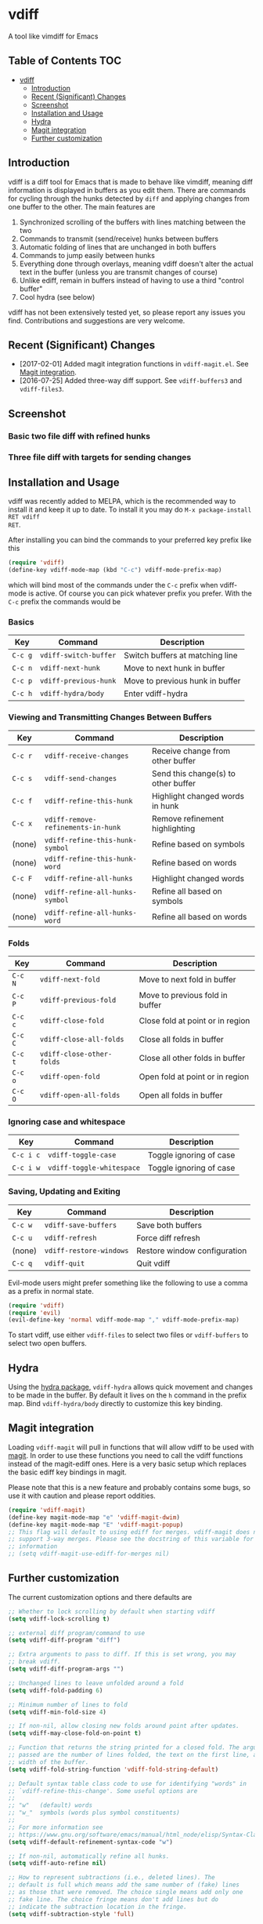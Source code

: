 [[https://melpa.org/#/vdiff][file:https://melpa.org/packages/vdiff-badge.svg]]

* vdiff

A tool like vimdiff for Emacs 

** Table of Contents                                                    :TOC:
 - [[#vdiff][vdiff]]
   - [[#introduction][Introduction]]
   - [[#recent-significant-changes][Recent (Significant) Changes]]
   - [[#screenshot][Screenshot]]
   - [[#installation-and-usage][Installation and Usage]]
   - [[#hydra][Hydra]]
   - [[#magit-integration][Magit integration]]
   - [[#further-customization][Further customization]]

** Introduction

vdiff is a diff tool for Emacs that is made to behave like vimdiff, meaning diff
information is displayed in buffers as you edit them. There are commands for
cycling through the hunks detected by =diff= and applying changes from one
buffer to the other. The main features are

  1. Synchronized scrolling of the buffers with lines matching between the two
  2. Commands to transmit (send/receive) hunks between buffers
  3. Automatic folding of lines that are unchanged in both buffers
  4. Commands to jump easily between hunks
  5. Everything done through overlays, meaning vdiff doesn't alter the actual
     text in the buffer (unless you are transmit changes of course)
  6. Unlike ediff, remain in buffers instead of having to use a third "control
     buffer"
  7. Cool hydra (see below)

vdiff has not been extensively tested yet, so please report any issues you
find. Contributions and suggestions are very welcome.

** Recent (Significant) Changes
   - [2017-02-01] Added magit integration functions in =vdiff-magit.el=. See [[#magit-integration][Magit integration]].
   - [2016-07-25] Added three-way diff support. See =vdiff-buffers3= and =vdiff-files3=.
   
** Screenshot

*** Basic two file diff with refined hunks
[[./img/leuven.png]]

*** Three file diff with targets for sending changes
[[./img/leuven3.png]]

** Installation and Usage
   
vdiff was recently added to MELPA, which is the recommended way to install it
and keep it up to date. To install it you may do =M-x package-install RET vdiff
RET=.
   
After installing you can bind the commands to your preferred key prefix like this

#+BEGIN_SRC emacs-lisp
(require 'vdiff)
(define-key vdiff-mode-map (kbd "C-c") vdiff-mode-prefix-map)
#+END_SRC

which will bind most of the commands under the =C-c= prefix when vdiff-mode is
active. Of course you can pick whatever prefix you prefer. With the =C-c= prefix
the commands would be

*** Basics
    
| Key     | Command                 | Description                        |
|---------+-------------------------+------------------------------------|
| =C-c g= | =vdiff-switch-buffer=   | Switch buffers at matching line    |
| =C-c n= | =vdiff-next-hunk=       | Move to next hunk in buffer        |
| =C-c p= | =vdiff-previous-hunk=   | Move to previous hunk in buffer    |
| =C-c h= | =vdiff-hydra/body=      | Enter vdiff-hydra                  |

*** Viewing and Transmitting Changes Between Buffers

| Key     | Command                            | Description                         |
|---------+------------------------------------+-------------------------------------|
| =C-c r= | =vdiff-receive-changes=            | Receive change from other buffer    |
| =C-c s= | =vdiff-send-changes=               | Send this change(s) to other buffer |
| =C-c f= | =vdiff-refine-this-hunk=           | Highlight changed words in hunk     |
| =C-c x= | =vdiff-remove-refinements-in-hunk= | Remove refinement highlighting      |
| (none)  | =vdiff-refine-this-hunk-symbol=    | Refine based on symbols             |
| (none)  | =vdiff-refine-this-hunk-word=      | Refine based on words               |
| =C-c F= | =vdiff-refine-all-hunks=           | Highlight changed words             |
| (none)  | =vdiff-refine-all-hunks-symbol=    | Refine all based on symbols         |
| (none)  | =vdiff-refine-all-hunks-word=      | Refine all based on words           |

*** Folds

| Key     | Command                            | Description                         |
|---------+------------------------------------+-------------------------------------|
| =C-c N= | =vdiff-next-fold=                  | Move to next fold in buffer         |
| =C-c P= | =vdiff-previous-fold=              | Move to previous fold in buffer     |
| =C-c c= | =vdiff-close-fold=                 | Close fold at point or in region    |
| =C-c C= | =vdiff-close-all-folds=            | Close all folds in buffer           |
| =C-c t= | =vdiff-close-other-folds=          | Close all other folds in buffer     |
| =C-c o= | =vdiff-open-fold=                  | Open fold at point or in region     |
| =C-c O= | =vdiff-open-all-folds=             | Open all folds in buffer            |

*** Ignoring case and whitespace

| Key       | Command                   | Description             |
|-----------+---------------------------+-------------------------|
| =C-c i c= | =vdiff-toggle-case=       | Toggle ignoring of case |
| =C-c i w= | =vdiff-toggle-whitespace= | Toggle ignoring of case |

*** Saving, Updating and Exiting

| Key     | Command                 | Description                  |
|---------+-------------------------+------------------------------|
| =C-c w= | =vdiff-save-buffers=    | Save both buffers            |
| =C-c u= | =vdiff-refresh=         | Force diff refresh           |
| (none)  | =vdiff-restore-windows= | Restore window configuration |
| =C-c q= | =vdiff-quit=            | Quit vdiff                   |

Evil-mode users might prefer something like the following to use a comma as a
prefix in normal state.

#+BEGIN_SRC emacs-lisp
(require 'vdiff)
(require 'evil)
(evil-define-key 'normal vdiff-mode-map "," vdiff-mode-prefix-map)
#+END_SRC

To start vdiff, use either =vdiff-files= to select two files or =vdiff-buffers=
to select two open buffers.

** Hydra

Using the [[https://github.com/abo-abo/hydra][hydra package]], =vdiff-hydra= allows quick movement and changes to be
made in the buffer. By default it lives on the =h= command in the prefix
map. Bind =vdiff-hydra/body= directly to customize this key binding.

[[file:img/hydra.png]]

** Magit integration
   #+NAME: #magit-integration

Loading =vdiff-magit= will pull in functions that will allow vdiff to be used
with [[https://github.com/magit/magit][magit]]. In order to use these functions you need to call the vdiff functions
instead of the magit-ediff ones. Here is a very basic setup which replaces the
basic ediff key bindings in magit. 

Please note that this is a new feature and probably contains some bugs, so use
it with caution and please report oddities. 

#+BEGIN_SRC emacs-lisp
  (require 'vdiff-magit)
  (define-key magit-mode-map "e" 'vdiff-magit-dwim)
  (define-key magit-mode-map "E" 'vdiff-magit-popup)
  ;; This flag will default to using ediff for merges. vdiff-magit does not yet
  ;; support 3-way merges. Please see the docstring of this variable for more
  ;; information
  ;; (setq vdiff-magit-use-ediff-for-merges nil)
#+END_SRC

** Further customization
   
The current customization options and there defaults are
   
#+BEGIN_SRC emacs-lisp
  ;; Whether to lock scrolling by default when starting vdiff
  (setq vdiff-lock-scrolling t)

  ;; external diff program/command to use
  (setq vdiff-diff-program "diff")

  ;; Extra arguments to pass to diff. If this is set wrong, you may
  ;; break vdiff.
  (setq vdiff-diff-program-args "")

  ;; Unchanged lines to leave unfolded around a fold
  (setq vdiff-fold-padding 6)

  ;; Minimum number of lines to fold
  (setq vdiff-min-fold-size 4)

  ;; If non-nil, allow closing new folds around point after updates.
  (setq vdiff-may-close-fold-on-point t)

  ;; Function that returns the string printed for a closed fold. The arguments
  ;; passed are the number of lines folded, the text on the first line, and the
  ;; width of the buffer.
  (setq vdiff-fold-string-function 'vdiff-fold-string-default)

  ;; Default syntax table class code to use for identifying "words" in
  ;; `vdiff-refine-this-change'. Some useful options are
  ;; 
  ;; "w"   (default) words
  ;; "w_"  symbols (words plus symbol constituents)
  ;; 
  ;; For more information see
  ;; https://www.gnu.org/software/emacs/manual/html_node/elisp/Syntax-Class-Table.html
  (setq vdiff-default-refinement-syntax-code "w")

  ;; If non-nil, automatically refine all hunks.
  (setq vdiff-auto-refine nil)

  ;; How to represent subtractions (i.e., deleted lines). The
  ;; default is full which means add the same number of (fake) lines
  ;; as those that were removed. The choice single means add only one
  ;; fake line. The choice fringe means don't add lines but do
  ;; indicate the subtraction location in the fringe.
  (setq vdiff-subtraction-style 'full)

  ;; Character to use for filling subtraction lines. See also
  ;; `vdiff-subtraction-style'.
  (setq vdiff-subtraction-fill-char ?-)
#+END_SRC

